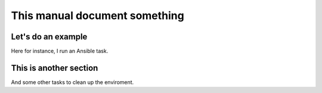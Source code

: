 ******************************
This manual document something
******************************



.. ansible-hidden-tasks::

   - name: Prepare test directory
     file:
       path: /tmp/foo/BAR
       recurse: true
       state: directory
   - name: Write a file
     file:
       path: /tmp/foo/BAR/index.txt
       state: touch


Let's do an example
===================
       
Here for instance, I run an Ansible task.
       
.. ansible-task::

   - name: foo bar
     command: ls /tmp/foo/BAR

This is another section
=======================
     
And some other tasks to clean up the enviroment.

.. ansible-tasks::

   - name: Purge the file
     file:
       path: /tmp/foo/BAR/index.txt
       state: absent
   - name: And the directory
     file:
       path: /tmp/foo/BAR
       state: absent
